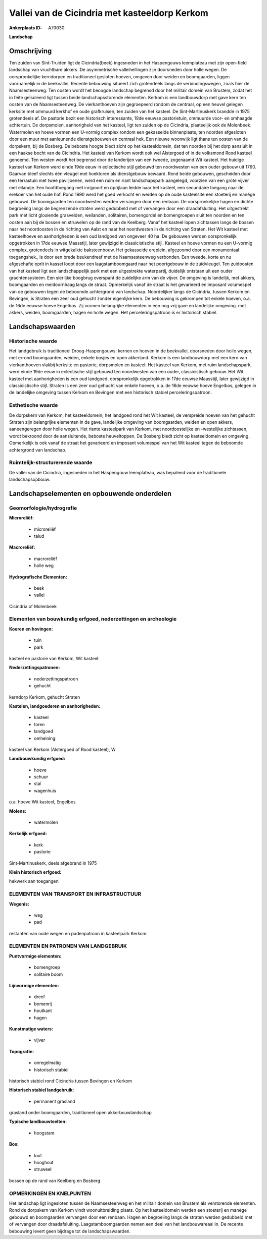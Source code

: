 Vallei van de Cicindria met kasteeldorp Kerkom
==============================================

:Ankerplaats ID: A70030


**Landschap**



Omschrijving
------------

Ten zuiden van Sint-Truiden ligt de Cicindria(beek) ingesneden in het
Haspengouws leemplateau met zijn open-field landschap van vruchtbare
akkers. De asymmetrische valleihellingen zijn doorsneden door holle
wegen. De oorspronkelijke kerndorpen en traditioneel gesloten hoeven,
omgeven door weiden en boomgaarden, liggen voornamelijk in de
beekvallei. Recente bebouwing situeert zich grotendeels langs de
verbindingswegen, zoals hier de Naamsesteenweg. Ten oosten wordt het
beoogde landschap begrensd door het militair domein van Brustem, zodat
het in feite geïsoleerd ligt tussen beide landschapsstorende elementen.
Kerkom is een landbouwdorp met gave kern ten oosten van de
Naamsesteenweg. De vierkanthoeven zijn gegroepeerd rondom de centraal,
op een heuvel gelegen kerksite met ommuurd kerkhof en oude grafkruisen,
ten zuiden van het kasteel. De Sint-Martinuskerk brandde in 1975
grotendeels af. De pastorie bezit een historisch interessante, 19de
eeuwse pastorietuin, ommuurde voor- en omhaagde achtertuin. De
dorpsmolen, aanhorigheid van het kasteel, ligt ten zuiden op de
Cicindria, plaatselijk ook de Molenbeek. Watermolen en hoeve vormen een
U-vormig complex rondom een gekasseide binnenplaats, ten noorden
afgesloten door een muur met aanleunende dienstgebouwen en centraal hek.
Een nieuwe woonwijk ligt thans ten oosten van de dorpskern, bij de
Bosberg. De beboste hoogte biedt zicht op het kasteeldomein, dat ten
noorden bij het dorp aansluit in een haakse bocht van de Cicindria. Het
kasteel van Kerkom wordt ook wel Alstergoed of in de volksmond Rood
kasteel genoemd. Ten westen wordt het begrensd door de landerijen van
een tweede, zogenaamd Wit kasteel. Het huidige kasteel van Kerkom werd
einde 19de eeuw in eclectische stijl gebouwd ten noordwesten van een
ouder gebouw uit 1760. Daarvan bleef slechts één vleugel met hoektoren
als dienstgebouw bewaard. Rond beide gebouwen, gescheiden door een
terrastuin met twee paviljoenen, werd een ruim en riant landschapspark
aangelegd, voorzien van een grote vijver met eilandje. Een hoofdtoegang
met inrijpoort en oprijlaan leidde naar het kasteel, een secundaire
toegang naar de erekoer van het oude hof. Rond 1990 werd het goed
verkocht en werden op de oude kasteelsite een stoeterij en manège
gebouwd. De boomgaarden ten noordwesten werden vervangen door een
renbaan. De oorspronkelijke hagen en dichte begroeiing langs de
begrenzende straten werd gedubbeld met of vervangen door een
draadafsluiting. Het uitgestrekt park met licht glooiende grasvelden,
weilanden, solitairen, bomengordel en bomengroepen sluit ten noorden en
ten oosten aan bij de bossen en struwelen op de rand van de Keelberg.
Vanaf het kasteel lopen zichtassen langs de bossen naar het noordoosten
in de richting van Aalst en naar het noordwesten in de richting van
Straten. Het Wit kasteel met kasteelhoeve en aanhorigheden is een oud
landgoed van ongeveer 40 ha. De gebouwen werden oorspronkelijk
opgetrokken in 17de eeuwse Maasstijl, later gewijzigd in classicistische
stijl. Kasteel en hoeve vormen nu een U-vormig complex, grotendeels in
witgekalkte baksteenbouw. Het gekasseide ereplein, afgezoomd door een
monumentaal toegangshek., is door een brede beukendreef met de
Naamsesteenweg verbonden. Een tweede, korte en nu afgeschafte oprit in
kassei loopt door een laagstamboomgaard naar het poortgebouw in de
zuidvleugel. Ten zuidoosten van het kasteel ligt een landschappelijk
park met een uitgestrekte waterpartij, duidelijk ontstaan uit een ouder
grachtensysteem. Een sierlijke boogbrug overspant de zuidelijke arm van
de vijver. De omgeving is landelijk, met akkers, boomgaarden en
meidoornhaag langs de straat. Opmerkelijk vanaf de straat is het
gevarieerd en imposant volumespel van de gebouwen tegen de beboomde
achtergrond van landschap. Noordelijker langs de Cicindria, tussen
Kerkom en Bevingen, is Straten een zeer oud gehucht zonder eigenlijke
kern. De bebouwing is gekrompen tot enkele hoeven, o.a. de 16de eeuwse
hoeve Engelbos. Zij vormen belangrijke elementen in een nog vrij gave en
landelijke omgeving. met akkers, weiden, boomgaarden, hagen en holle
wegen. Het perceleringspatroon is er historisch stabiel.



Landschapswaarden
-----------------


Historische waarde
~~~~~~~~~~~~~~~~~~


Het landgebruik is traditioneel Droog-Haspengouws: kernen en hoeven
in de beekvallei, doorsneden door holle wegen, met errond boomgaarden,
weiden, enkele bosjes en open akkerland. Kerkom is een landbouwdorp met
een kern van vierkanthoeven vlakbij kerksite en pastorie, dorpsmolen en
kasteel. Het kasteel van Kerkom, met ruim landschapspark, werd einde
19de eeuw in eclectische stijl gebouwd ten noordwesten van een ouder,
classicistisch gebouw. Het Wit kasteel met aanhorigheden is een oud
landgoed, oorspronkelijk opgetrokken in 17de eeuwse Maasstijl, later
gewijzigd in classicistische stijl. Straten is een zeer oud gehucht van
enkele hoeven, o.a. de 16de eeuwse hoeve Engelbos, gelegen in de
landelijke omgeving tussen Kerkom en Bevingen met een historisch stabiel
perceleringspatroon.

Esthetische waarde
~~~~~~~~~~~~~~~~~~

De dorpskern van Kerkom, het kasteeldomein, het
landgoed rond het Wit kasteel, de verspreide hoeven van het gehucht
Straten zijn belangrijke elementen in de gave, landelijke omgeving van
boomgaarden, weiden en open akkers, aaneengeregen door holle wegen. Het
riante kasteelpark van Kerkom, met noordoostelijke en -westelijke
zichtassen, wordt bekroond door de aansluitende, beboste heuveltoppen.
De Bosberg biedt zicht op kasteeldomein en omgeving. Opmerkelijk is ook
vanaf de straat het gevarieerd en imposant volumespel van het Wit
kasteel tegen de beboomde achtergrond van landschap.


Ruimtelijk-structurerende waarde
~~~~~~~~~~~~~~~~~~~~~~~~~~~~~~~~

De vallei van de Cicindria, ingesneden in het Haspengouw leemplateau,
was bepalend voor de traditionele landschapsopbouw.



Landschapselementen en opbouwende onderdelen
--------------------------------------------



Geomorfologie/hydrografie
~~~~~~~~~~~~~~~~~~~~~~~~

**Microreliëf:**

 * microreliëf
 * talud


**Macroreliëf:**

 * macroreliëf
 * holle weg

**Hydrografische Elementen:**

 * beek
 * vallei


Cicindria of Molenbeek

Elementen van bouwkundig erfgoed, nederzettingen en archeologie
~~~~~~~~~~~~~~~~~~~~~~~~~~~~~~~~~~~~~~~~~~~~~~~~~~~~~~~~~~~~~~~

**Koeren en hovingen:**

 * tuin
 * park


kasteel en pastorie van Kerkom, Wit kasteel

**Nederzettingspatronen:**

 * nederzettingspatroon
 * gehucht

kerndorp Kerkom, gehucht Straten

**Kastelen, landgoederen en aanhorigheden:**

 * kasteel
 * toren
 * landgoed
 * omheining


kasteel van Kerkom (Alstergoed of Rood kasteel), W

**Landbouwkundig erfgoed:**

 * hoeve
 * schuur
 * stal
 * wagenhuis


o.a. hoeve Wit kasteel, Engelbos

**Molens:**

 * watermolen


**Kerkelijk erfgoed:**

 * kerk
 * pastorie


Sint-Martinuskerk, deels afgebrand in 1975

**Klein historisch erfgoed:**


hekwerk aan toegangen

ELEMENTEN VAN TRANSPORT EN INFRASTRUCTUUR
~~~~~~~~~~~~~~~~~~~~~~~~~~~~~~~~~~~~~~~~~

**Wegenis:**

 * weg
 * pad


restanten van oude wegen en padenpatroon in kasteelpark Kerkom

ELEMENTEN EN PATRONEN VAN LANDGEBRUIK
~~~~~~~~~~~~~~~~~~~~~~~~~~~~~~~~~~~~~

**Puntvormige elementen:**

 * bomengroep
 * solitaire boom


**Lijnvormige elementen:**

 * dreef
 * bomenrij
 * houtkant
 * hagen

**Kunstmatige waters:**

 * vijver


**Topografie:**

 * onregelmatig
 * historisch stabiel


historisch stabiel rond Cicindria tussen Bevingen en Kerkom

**Historisch stabiel landgebruik:**

 * permanent grasland


grasland onder boomgaarden, traditioneel open akkerbouwlandschap

**Typische landbouwteelten:**

 * hoogstam


**Bos:**

 * loof
 * hooghout
 * struweel


bossen op de rand van Keelberg en Bosberg

OPMERKINGEN EN KNELPUNTEN
~~~~~~~~~~~~~~~~~~~~~~~~

Het landschap ligt ingesloten tussen de Naamsesteenweg en het militair
domein van Brustem als verstorende elementen. Rond de dorpskern van
Kerkom vindt woonuitbreiding plaats. Op het kasteeldomein werden een
stoeterij en manège gebouwd en boomgaarden vervangen door een renbaan.
Hagen en begroeiing langs de straten werden gedubbeld met of vervangen
door draadafsluiting. Laagstamboomgaarden nemen een deel van het
landbouwareaal in. De recente bebouwing levert geen bijdrage tot de
landschapswaarden.
